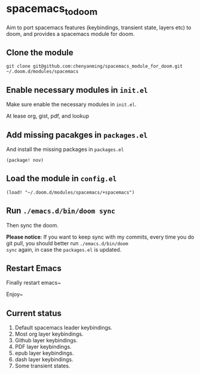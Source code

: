 * spacemacs_to_doom

Aim to port spacemacs features (keybindings, transient state, layers etc) to doom, and provides a spacemacs module for doom.

** Clone the module
~git clone git@github.com:chenyanming/spacemacs_module_for_doom.git ~/.doom.d/modules/spacemacs~

** Enable necessary modules in ~init.el~
Make sure enable the necessary modules in ~init.el~.

At lease org, gist, pdf, and lookup

** Add missing pacakges in ~packages.el~
And install the missing packages in ~packages.el~

~(package! nov)~

** Load the module in ~config.el~
~(load! "~/.doom.d/modules/spacemacs/+spacemacs")~

** Run ~./emacs.d/bin/doom sync~
Then sync the doom.

*Please notice*:
If you want to keep sync with my commits, every time you do git pull, you should better run ~./emacs.d/bin/doom
sync~ again, in case the ~packages.el~ is updated.

** Restart Emacs
Finally restart emacs~

Enjoy~

** Current status
1. Default spacemacs leader keybindings.
2. Most org layer keybindings.
3. Github layer keybindings.
4. PDF layer keybindings.
5. epub layer keybindings.
5. dash layer keybindings.
6. Some transient states.
